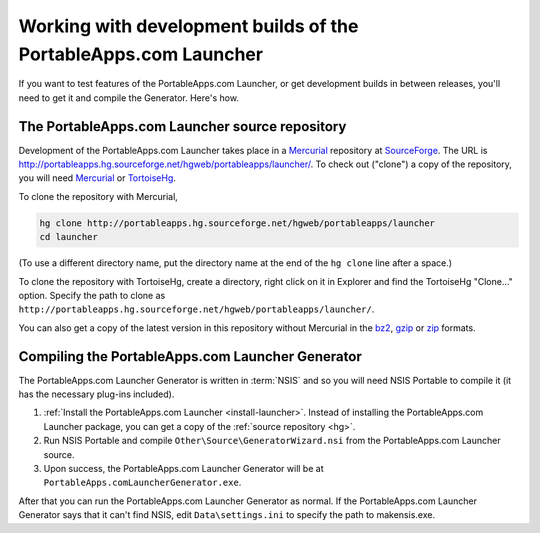 .. _development-builds:

================================================================
Working with development builds of the PortableApps.com Launcher
================================================================

If you want to test features of the PortableApps.com Launcher, or get
development builds in between releases, you'll need to get it and compile the
Generator. Here's how.

.. _hg:

The PortableApps.com Launcher source repository
===============================================

Development of the PortableApps.com Launcher takes place in a Mercurial_
repository at SourceForge_. The URL is
http://portableapps.hg.sourceforge.net/hgweb/portableapps/launcher/. To check
out ("clone") a copy of the repository, you will need Mercurial_ or TortoiseHg_.

To clone the repository with Mercurial,

.. code-block:: bash

   hg clone http://portableapps.hg.sourceforge.net/hgweb/portableapps/launcher
   cd launcher

(To use a different directory name, put the directory name at the end of the
``hg clone`` line after a space.)

To clone the repository with TortoiseHg, create a directory, right click on it
in Explorer and find the TortoiseHg "Clone..." option. Specify the path to clone
as ``http://portableapps.hg.sourceforge.net/hgweb/portableapps/launcher/``.

You can also get a copy of the latest version in this repository without
Mercurial in the bz2_, gzip_ or zip_ formats.

.. _Mercurial: http://mercurial.selenic.com
.. _SourceForge: http://sourceforge.net
.. _TortoiseHg: http://tortoisehg.bitbucket.org
.. _bz2: http://portableapps.hg.sourceforge.net/hgweb/portableapps/launcher/archive/tip.tar.bz2
.. _gzip: http://portableapps.hg.sourceforge.net/hgweb/portableapps/launcher/archive/tip.tar.gz
.. _zip: http://portableapps.hg.sourceforge.net/hgweb/portableapps/launcher/archive/tip.zip

.. _compile-pal-generator:

Compiling the PortableApps.com Launcher Generator
=================================================

The PortableApps.com Launcher Generator is written in :term:`NSIS` and so you
will need NSIS Portable to compile it (it has the necessary plug-ins included).

1. :ref:`Install the PortableApps.com Launcher <install-launcher>`. Instead of
   installing the PortableApps.com Launcher package, you can get a copy of the
   :ref:`source repository <hg>`.

2. Run NSIS Portable and compile ``Other\Source\GeneratorWizard.nsi``
   from the PortableApps.com Launcher source.

3. Upon success, the PortableApps.com Launcher Generator will be at
   ``PortableApps.comLauncherGenerator.exe``.

After that you can run the PortableApps.com Launcher Generator as normal.  If
the PortableApps.com Launcher Generator says that it can't find NSIS, edit
``Data\settings.ini`` to specify the path to makensis.exe.
